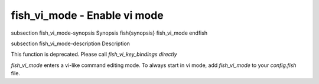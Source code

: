 fish_vi_mode - Enable vi mode
==========================================


\subsection fish_vi_mode-synopsis Synopsis
\fish{synopsis}
fish_vi_mode
\endfish

\subsection fish_vi_mode-description Description

This function is deprecated. Please call `fish_vi_key_bindings directly`

`fish_vi_mode` enters a vi-like command editing mode. To always start in vi mode, add `fish_vi_mode` to your `config.fish` file.

